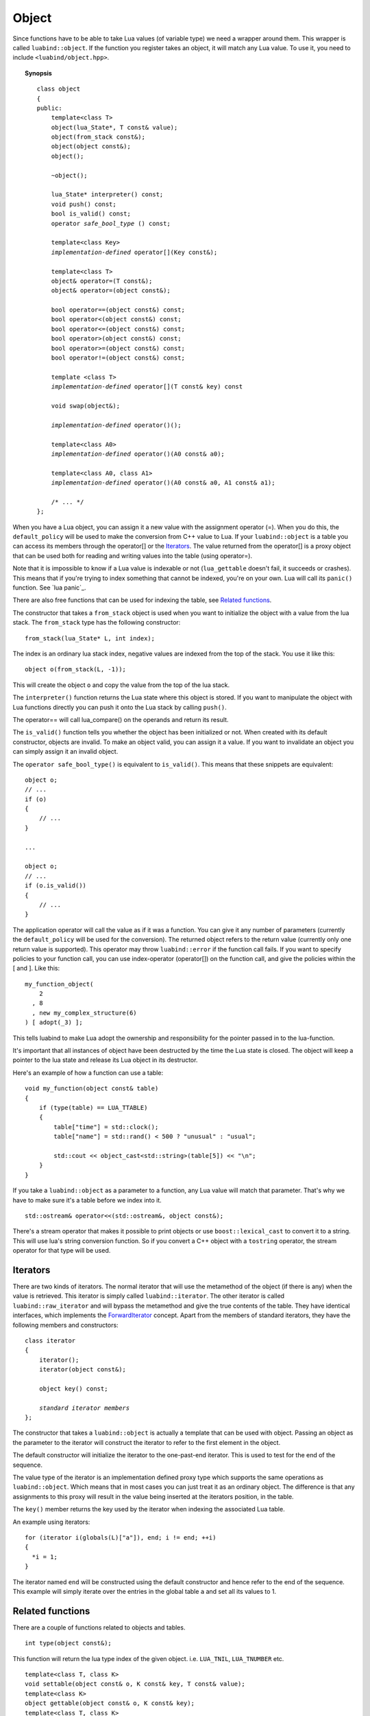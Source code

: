 Object
======

Since functions have to be able to take Lua values (of variable type) we need a
wrapper around them. This wrapper is called ``luabind::object``. If the
function you register takes an object, it will match any Lua value. To use it,
you need to include ``<luabind/object.hpp>``.

.. topic:: Synopsis

    .. parsed-literal::

        class object
        {
        public:
            template<class T>
            object(lua_State\*, T const& value);
            object(from_stack const&);
            object(object const&);
            object();

            ~object();

            lua_State\* interpreter() const;
            void push() const;
            bool is_valid() const;
            operator *safe_bool_type* () const;

            template<class Key>
            *implementation-defined* operator[](Key const&);

            template<class T>
            object& operator=(T const&);
            object& operator=(object const&);

            bool operator==(object const&) const;
            bool operator<(object const&) const;
            bool operator<=(object const&) const;
            bool operator>(object const&) const;
            bool operator>=(object const&) const;
            bool operator!=(object const&) const;

            template <class T>
            *implementation-defined* operator[](T const& key) const

            void swap(object&);

            *implementation-defined* operator()();

            template<class A0>
            *implementation-defined* operator()(A0 const& a0);

            template<class A0, class A1>
            *implementation-defined* operator()(A0 const& a0, A1 const& a1);

            /\* ... \*/
        };

When you have a Lua object, you can assign it a new value with the assignment
operator (=). When you do this, the ``default_policy`` will be used to make the
conversion from C++ value to Lua. If your ``luabind::object`` is a table you
can access its members through the operator[] or the Iterators_. The value
returned from the operator[] is a proxy object that can be used both for
reading and writing values into the table (using operator=).

Note that it is impossible to know if a Lua value is indexable or not
(``lua_gettable`` doesn't fail, it succeeds or crashes). This means that if
you're trying to index something that cannot be indexed, you're on your own.
Lua will call its ``panic()`` function. See `lua panic`_.

There are also free functions that can be used for indexing the table, see
`Related functions`_.

The constructor that takes a ``from_stack`` object is used when you want to
initialize the object with a value from the lua stack. The ``from_stack``
type has the following constructor::

     from_stack(lua_State* L, int index);

The index is an ordinary lua stack index, negative values are indexed from the
top of the stack. You use it like this::

     object o(from_stack(L, -1));

This will create the object ``o`` and copy the value from the top of the lua stack.

The ``interpreter()`` function returns the Lua state where this object is stored.
If you want to manipulate the object with Lua functions directly you can push
it onto the Lua stack by calling ``push()``.

The operator== will call lua_compare() on the operands and return its result.

The ``is_valid()`` function tells you whether the object has been initialized
or not. When created with its default constructor, objects are invalid. To make
an object valid, you can assign it a value. If you want to invalidate an object
you can simply assign it an invalid object.

The ``operator safe_bool_type()`` is equivalent to ``is_valid()``. This means
that these snippets are equivalent::

    object o;
    // ...
    if (o)
    {
        // ...
    }

    ...

    object o;
    // ...
    if (o.is_valid())
    {
        // ...
    }

The application operator will call the value as if it was a function. You can
give it any number of parameters (currently the ``default_policy`` will be used
for the conversion). The returned object refers to the return value (currently
only one return value is supported). This operator may throw ``luabind::error``
if the function call fails. If you want to specify policies to your function
call, you can use index-operator (operator[]) on the function call, and give
the policies within the [ and ]. Like this::

    my_function_object(
        2
      , 8
      , new my_complex_structure(6)
    ) [ adopt(_3) ];

This tells luabind to make Lua adopt the ownership and responsibility for the
pointer passed in to the lua-function.

It's important that all instances of object have been destructed by the time
the Lua state is closed. The object will keep a pointer to the lua state and
release its Lua object in its destructor.

Here's an example of how a function can use a table::

    void my_function(object const& table)
    {
        if (type(table) == LUA_TTABLE)
        {
            table["time"] = std::clock();
            table["name"] = std::rand() < 500 ? "unusual" : "usual";

            std::cout << object_cast<std::string>(table[5]) << "\n";
        }
    }

If you take a ``luabind::object`` as a parameter to a function, any Lua value
will match that parameter. That's why we have to make sure it's a table before
we index into it.

::

    std::ostream& operator<<(std::ostream&, object const&);

There's a stream operator that makes it possible to print objects or use
``boost::lexical_cast`` to convert it to a string. This will use lua's string
conversion function. So if you convert a C++ object with a ``tostring``
operator, the stream operator for that type will be used.

Iterators
---------

There are two kinds of iterators. The normal iterator that will use the metamethod
of the object (if there is any) when the value is retrieved. This iterator is simply
called ``luabind::iterator``. The other iterator is called ``luabind::raw_iterator``
and will bypass the metamethod and give the true contents of the table. They have
identical interfaces, which implements the ForwardIterator_ concept. Apart from
the members of standard iterators, they have the following members and constructors:

.. _ForwardIterator: http://www.sgi.com/tech/stl/ForwardIterator.html

.. parsed-literal::

    class iterator
    {
        iterator();
        iterator(object const&);

        object key() const;

        *standard iterator members*
    };

The constructor that takes a ``luabind::object`` is actually a template that can be
used with object. Passing an object as the parameter to the iterator will
construct the iterator to refer to the first element in the object.

The default constructor will initialize the iterator to the one-past-end
iterator. This is used to test for the end of the sequence.

The value type of the iterator is an implementation defined proxy type which
supports the same operations as ``luabind::object``. Which means that in most
cases you can just treat it as an ordinary object. The difference is that any
assignments to this proxy will result in the value being inserted at the
iterators position, in the table.

The ``key()`` member returns the key used by the iterator when indexing the
associated Lua table.

An example using iterators::

    for (iterator i(globals(L)["a"]), end; i != end; ++i)
    {
      *i = 1;
    }

The iterator named ``end`` will be constructed using the default constructor
and hence refer to the end of the sequence. This example will simply iterate
over the entries in the global table ``a`` and set all its values to 1.

Related functions
-----------------

There are a couple of functions related to objects and tables.

::

    int type(object const&);

This function will return the lua type index of the given object.
i.e. ``LUA_TNIL``, ``LUA_TNUMBER`` etc.

::

    template<class T, class K>
    void settable(object const& o, K const& key, T const& value);
    template<class K>
    object gettable(object const& o, K const& key);
    template<class T, class K>
    void rawset(object const& o, K const& key, T const& value);
    template<class K>
    object rawget(object const& o, K const& key);

These functions are used for indexing into tables. ``settable`` and ``gettable``
translates into calls to ``lua_settable`` and ``lua_gettable`` respectively. Which
means that you could just as well use the index operator of the object.

``rawset`` and ``rawget`` will translate into calls to ``lua_rawset`` and
``lua_rawget`` respectively. So they will bypass any metamethod and give you the
true value of the table entry.

::

    template<class T>
    T object_cast<T>(object const&);
    template<class T, class Policies>
    T object_cast<T>(object const&, Policies);

    template<class T>
    boost::optional<T> object_cast_nothrow<T>(object const&);
    template<class T, class Policies>
    boost::optional<T> object_cast_nothrow<T>(object const&, Policies);

The ``object_cast`` function casts the value of an object to a C++ value.
You can supply a policy to handle the conversion from lua to C++. If the cast
cannot be made a ``cast_failed`` exception will be thrown. If you have
defined LUABIND_NO_ERROR_CHECKING (see `Build options`_) no checking will occur,
and if the cast is invalid the application may very well crash. The nothrow
versions will return an uninitialized ``boost::optional<T>`` object, to
indicate that the cast could not be performed.

The function signatures of all of the above functions are really templates
for the object parameter, but the intention is that you should only pass
objects in there, that's why it's left out of the documentation.

::

    object globals(lua_State*);
    object registry(lua_State*);

These functions return the global environment table and the registry table respectively.

::

  object newtable(lua_State*);

This function creates a new table and returns it as an object.

::

  object getmetatable(object const& obj);
  void setmetatable(object const& obj, object const& metatable);

These functions get and set the metatable of a Lua object.

::

  lua_CFunction tocfunction(object const& value);
  template <class T> T* touserdata(object const& value)

These extract values from the object at a lower level than ``object_cast()``.

::

  object getupvalue(object const& function, int index);
  void setupvalue(object const& function, int index, object const& value);

These get and set the upvalues of ``function``.

Assigning nil
-------------

To set a table entry to ``nil``, you can use ``luabind::nil``. It will avoid
having to take the detour by first assigning ``nil`` to an object and then
assign that to the table entry. It will simply result in a ``lua_pushnil()``
call, instead of copying an object.

Example::

  using luabind;
  object table = newtable(L);
  table["foo"] = "bar";

  // now, clear the "foo"-field
  table["foo"] = nil;
